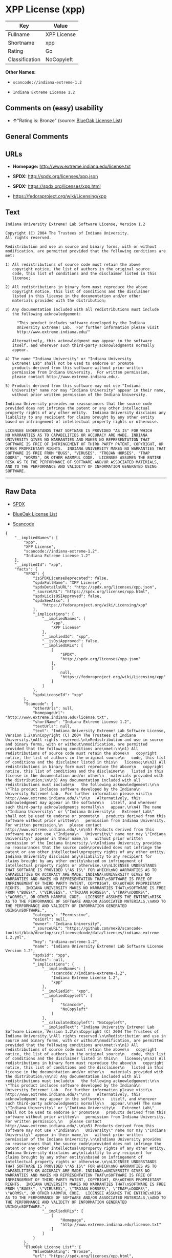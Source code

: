 * XPP License (xpp)

| Key              | Value         |
|------------------+---------------|
| Fullname         | XPP License   |
| Shortname        | xpp           |
| Rating           | Go            |
| Classification   | NoCopyleft    |

*Other Names:*

- =scancode://indiana-extreme-1.2=

- =Indiana Extreme License 1.2=

** Comments on (easy) usability

- *↑*"Rating is: Bronze" (source:
  [[https://blueoakcouncil.org/list][BlueOak License List]])

** General Comments

** URLs

- *Homepage:* http://www.extreme.indiana.edu/license.txt

- *SPDX:* http://spdx.org/licenses/xpp.json

- *SPDX:* https://spdx.org/licenses/xpp.html

- https://fedoraproject.org/wiki/Licensing/xpp

** Text

#+BEGIN_EXAMPLE
  Indiana University Extreme! Lab Software License, Version 1.2

  Copyright (C) 2004 The Trustees of Indiana University.
  All rights reserved.

  Redistribution and use in source and binary forms, with or without
  modification, are permitted provided that the following conditions are
  met:

  1) All redistributions of source code must retain the above
     copyright notice, the list of authors in the original source
     code, this list of conditions and the disclaimer listed in this
     license;

  2) All redistributions in binary form must reproduce the above
     copyright notice, this list of conditions and the disclaimer
     listed in this license in the documentation and/or other
     materials provided with the distribution;

  3) Any documentation included with all redistributions must include
     the following acknowledgement:

       "This product includes software developed by the Indiana
       University Extreme! Lab.  For further information please visit
       http://www.extreme.indiana.edu/"

     Alternatively, this acknowledgment may appear in the software
     itself, and wherever such third-party acknowledgments normally
     appear.

  4) The name "Indiana University" or "Indiana University
     Extreme! Lab" shall not be used to endorse or promote
     products derived from this software without prior written
     permission from Indiana University.  For written permission,
     please contact http://www.extreme.indiana.edu/.

  5) Products derived from this software may not use "Indiana
     University" name nor may "Indiana University" appear in their name,
     without prior written permission of the Indiana University.

  Indiana University provides no reassurances that the source code
  provided does not infringe the patent or any other intellectual
  property rights of any other entity.  Indiana University disclaims any
  liability to any recipient for claims brought by any other entity
  based on infringement of intellectual property rights or otherwise.

  LICENSEE UNDERSTANDS THAT SOFTWARE IS PROVIDED "AS IS" FOR WHICH
  NO WARRANTIES AS TO CAPABILITIES OR ACCURACY ARE MADE. INDIANA
  UNIVERSITY GIVES NO WARRANTIES AND MAKES NO REPRESENTATION THAT
  SOFTWARE IS FREE OF INFRINGEMENT OF THIRD PARTY PATENT, COPYRIGHT, OR
  OTHER PROPRIETARY RIGHTS.  INDIANA UNIVERSITY MAKES NO WARRANTIES THAT
  SOFTWARE IS FREE FROM "BUGS", "VIRUSES", "TROJAN HORSES", "TRAP
  DOORS", "WORMS", OR OTHER HARMFUL CODE.  LICENSEE ASSUMES THE ENTIRE
  RISK AS TO THE PERFORMANCE OF SOFTWARE AND/OR ASSOCIATED MATERIALS,
  AND TO THE PERFORMANCE AND VALIDITY OF INFORMATION GENERATED USING
  SOFTWARE.
#+END_EXAMPLE

--------------

** Raw Data

- [[https://spdx.org/licenses/xpp.html][SPDX]]

- [[https://blueoakcouncil.org/list][BlueOak License List]]

- [[https://github.com/nexB/scancode-toolkit/blob/develop/src/licensedcode/data/licenses/indiana-extreme-1.2.yml][Scancode]]

#+BEGIN_EXAMPLE
  {
      "__impliedNames": [
          "xpp",
          "XPP License",
          "scancode://indiana-extreme-1.2",
          "Indiana Extreme License 1.2"
      ],
      "__impliedId": "xpp",
      "facts": {
          "SPDX": {
              "isSPDXLicenseDeprecated": false,
              "spdxFullName": "XPP License",
              "spdxDetailsURL": "http://spdx.org/licenses/xpp.json",
              "_sourceURL": "https://spdx.org/licenses/xpp.html",
              "spdxLicIsOSIApproved": false,
              "spdxSeeAlso": [
                  "https://fedoraproject.org/wiki/Licensing/xpp"
              ],
              "_implications": {
                  "__impliedNames": [
                      "xpp",
                      "XPP License"
                  ],
                  "__impliedId": "xpp",
                  "__isOsiApproved": false,
                  "__impliedURLs": [
                      [
                          "SPDX",
                          "http://spdx.org/licenses/xpp.json"
                      ],
                      [
                          null,
                          "https://fedoraproject.org/wiki/Licensing/xpp"
                      ]
                  ]
              },
              "spdxLicenseId": "xpp"
          },
          "Scancode": {
              "otherUrls": null,
              "homepageUrl": "http://www.extreme.indiana.edu/license.txt",
              "shortName": "Indiana Extreme License 1.2",
              "textUrls": null,
              "text": "Indiana University Extreme! Lab Software License, Version 1.2\n\nCopyright (C) 2004 The Trustees of Indiana University.\nAll rights reserved.\n\nRedistribution and use in source and binary forms, with or without\nmodification, are permitted provided that the following conditions are\nmet:\n\n1) All redistributions of source code must retain the above\n   copyright notice, the list of authors in the original source\n   code, this list of conditions and the disclaimer listed in this\n   license;\n\n2) All redistributions in binary form must reproduce the above\n   copyright notice, this list of conditions and the disclaimer\n   listed in this license in the documentation and/or other\n   materials provided with the distribution;\n\n3) Any documentation included with all redistributions must include\n   the following acknowledgement:\n\n     \"This product includes software developed by the Indiana\n     University Extreme! Lab.  For further information please visit\n     http://www.extreme.indiana.edu/\"\n\n   Alternatively, this acknowledgment may appear in the software\n   itself, and wherever such third-party acknowledgments normally\n   appear.\n\n4) The name \"Indiana University\" or \"Indiana University\n   Extreme! Lab\" shall not be used to endorse or promote\n   products derived from this software without prior written\n   permission from Indiana University.  For written permission,\n   please contact http://www.extreme.indiana.edu/.\n\n5) Products derived from this software may not use \"Indiana\n   University\" name nor may \"Indiana University\" appear in their name,\n   without prior written permission of the Indiana University.\n\nIndiana University provides no reassurances that the source code\nprovided does not infringe the patent or any other intellectual\nproperty rights of any other entity.  Indiana University disclaims any\nliability to any recipient for claims brought by any other entity\nbased on infringement of intellectual property rights or otherwise.\n\nLICENSEE UNDERSTANDS THAT SOFTWARE IS PROVIDED \"AS IS\" FOR WHICH\nNO WARRANTIES AS TO CAPABILITIES OR ACCURACY ARE MADE. INDIANA\nUNIVERSITY GIVES NO WARRANTIES AND MAKES NO REPRESENTATION THAT\nSOFTWARE IS FREE OF INFRINGEMENT OF THIRD PARTY PATENT, COPYRIGHT, OR\nOTHER PROPRIETARY RIGHTS.  INDIANA UNIVERSITY MAKES NO WARRANTIES THAT\nSOFTWARE IS FREE FROM \"BUGS\", \"VIRUSES\", \"TROJAN HORSES\", \"TRAP\nDOORS\", \"WORMS\", OR OTHER HARMFUL CODE.  LICENSEE ASSUMES THE ENTIRE\nRISK AS TO THE PERFORMANCE OF SOFTWARE AND/OR ASSOCIATED MATERIALS,\nAND TO THE PERFORMANCE AND VALIDITY OF INFORMATION GENERATED USING\nSOFTWARE.",
              "category": "Permissive",
              "osiUrl": null,
              "owner": "Indiana University",
              "_sourceURL": "https://github.com/nexB/scancode-toolkit/blob/develop/src/licensedcode/data/licenses/indiana-extreme-1.2.yml",
              "key": "indiana-extreme-1.2",
              "name": "Indiana University Extreme! Lab Software License Version 1.2",
              "spdxId": "xpp",
              "notes": null,
              "_implications": {
                  "__impliedNames": [
                      "scancode://indiana-extreme-1.2",
                      "Indiana Extreme License 1.2",
                      "xpp"
                  ],
                  "__impliedId": "xpp",
                  "__impliedCopyleft": [
                      [
                          "Scancode",
                          "NoCopyleft"
                      ]
                  ],
                  "__calculatedCopyleft": "NoCopyleft",
                  "__impliedText": "Indiana University Extreme! Lab Software License, Version 1.2\n\nCopyright (C) 2004 The Trustees of Indiana University.\nAll rights reserved.\n\nRedistribution and use in source and binary forms, with or without\nmodification, are permitted provided that the following conditions are\nmet:\n\n1) All redistributions of source code must retain the above\n   copyright notice, the list of authors in the original source\n   code, this list of conditions and the disclaimer listed in this\n   license;\n\n2) All redistributions in binary form must reproduce the above\n   copyright notice, this list of conditions and the disclaimer\n   listed in this license in the documentation and/or other\n   materials provided with the distribution;\n\n3) Any documentation included with all redistributions must include\n   the following acknowledgement:\n\n     \"This product includes software developed by the Indiana\n     University Extreme! Lab.  For further information please visit\n     http://www.extreme.indiana.edu/\"\n\n   Alternatively, this acknowledgment may appear in the software\n   itself, and wherever such third-party acknowledgments normally\n   appear.\n\n4) The name \"Indiana University\" or \"Indiana University\n   Extreme! Lab\" shall not be used to endorse or promote\n   products derived from this software without prior written\n   permission from Indiana University.  For written permission,\n   please contact http://www.extreme.indiana.edu/.\n\n5) Products derived from this software may not use \"Indiana\n   University\" name nor may \"Indiana University\" appear in their name,\n   without prior written permission of the Indiana University.\n\nIndiana University provides no reassurances that the source code\nprovided does not infringe the patent or any other intellectual\nproperty rights of any other entity.  Indiana University disclaims any\nliability to any recipient for claims brought by any other entity\nbased on infringement of intellectual property rights or otherwise.\n\nLICENSEE UNDERSTANDS THAT SOFTWARE IS PROVIDED \"AS IS\" FOR WHICH\nNO WARRANTIES AS TO CAPABILITIES OR ACCURACY ARE MADE. INDIANA\nUNIVERSITY GIVES NO WARRANTIES AND MAKES NO REPRESENTATION THAT\nSOFTWARE IS FREE OF INFRINGEMENT OF THIRD PARTY PATENT, COPYRIGHT, OR\nOTHER PROPRIETARY RIGHTS.  INDIANA UNIVERSITY MAKES NO WARRANTIES THAT\nSOFTWARE IS FREE FROM \"BUGS\", \"VIRUSES\", \"TROJAN HORSES\", \"TRAP\nDOORS\", \"WORMS\", OR OTHER HARMFUL CODE.  LICENSEE ASSUMES THE ENTIRE\nRISK AS TO THE PERFORMANCE OF SOFTWARE AND/OR ASSOCIATED MATERIALS,\nAND TO THE PERFORMANCE AND VALIDITY OF INFORMATION GENERATED USING\nSOFTWARE.",
                  "__impliedURLs": [
                      [
                          "Homepage",
                          "http://www.extreme.indiana.edu/license.txt"
                      ]
                  ]
              }
          },
          "BlueOak License List": {
              "BlueOakRating": "Bronze",
              "url": "https://spdx.org/licenses/xpp.html",
              "isPermissive": true,
              "_sourceURL": "https://blueoakcouncil.org/list",
              "name": "XPP License",
              "id": "xpp",
              "_implications": {
                  "__impliedNames": [
                      "xpp",
                      "XPP License"
                  ],
                  "__impliedJudgement": [
                      [
                          "BlueOak License List",
                          {
                              "tag": "PositiveJudgement",
                              "contents": "Rating is: Bronze"
                          }
                      ]
                  ],
                  "__impliedCopyleft": [
                      [
                          "BlueOak License List",
                          "NoCopyleft"
                      ]
                  ],
                  "__calculatedCopyleft": "NoCopyleft",
                  "__impliedURLs": [
                      [
                          "SPDX",
                          "https://spdx.org/licenses/xpp.html"
                      ]
                  ]
              }
          }
      },
      "__impliedJudgement": [
          [
              "BlueOak License List",
              {
                  "tag": "PositiveJudgement",
                  "contents": "Rating is: Bronze"
              }
          ]
      ],
      "__impliedCopyleft": [
          [
              "BlueOak License List",
              "NoCopyleft"
          ],
          [
              "Scancode",
              "NoCopyleft"
          ]
      ],
      "__calculatedCopyleft": "NoCopyleft",
      "__isOsiApproved": false,
      "__impliedText": "Indiana University Extreme! Lab Software License, Version 1.2\n\nCopyright (C) 2004 The Trustees of Indiana University.\nAll rights reserved.\n\nRedistribution and use in source and binary forms, with or without\nmodification, are permitted provided that the following conditions are\nmet:\n\n1) All redistributions of source code must retain the above\n   copyright notice, the list of authors in the original source\n   code, this list of conditions and the disclaimer listed in this\n   license;\n\n2) All redistributions in binary form must reproduce the above\n   copyright notice, this list of conditions and the disclaimer\n   listed in this license in the documentation and/or other\n   materials provided with the distribution;\n\n3) Any documentation included with all redistributions must include\n   the following acknowledgement:\n\n     \"This product includes software developed by the Indiana\n     University Extreme! Lab.  For further information please visit\n     http://www.extreme.indiana.edu/\"\n\n   Alternatively, this acknowledgment may appear in the software\n   itself, and wherever such third-party acknowledgments normally\n   appear.\n\n4) The name \"Indiana University\" or \"Indiana University\n   Extreme! Lab\" shall not be used to endorse or promote\n   products derived from this software without prior written\n   permission from Indiana University.  For written permission,\n   please contact http://www.extreme.indiana.edu/.\n\n5) Products derived from this software may not use \"Indiana\n   University\" name nor may \"Indiana University\" appear in their name,\n   without prior written permission of the Indiana University.\n\nIndiana University provides no reassurances that the source code\nprovided does not infringe the patent or any other intellectual\nproperty rights of any other entity.  Indiana University disclaims any\nliability to any recipient for claims brought by any other entity\nbased on infringement of intellectual property rights or otherwise.\n\nLICENSEE UNDERSTANDS THAT SOFTWARE IS PROVIDED \"AS IS\" FOR WHICH\nNO WARRANTIES AS TO CAPABILITIES OR ACCURACY ARE MADE. INDIANA\nUNIVERSITY GIVES NO WARRANTIES AND MAKES NO REPRESENTATION THAT\nSOFTWARE IS FREE OF INFRINGEMENT OF THIRD PARTY PATENT, COPYRIGHT, OR\nOTHER PROPRIETARY RIGHTS.  INDIANA UNIVERSITY MAKES NO WARRANTIES THAT\nSOFTWARE IS FREE FROM \"BUGS\", \"VIRUSES\", \"TROJAN HORSES\", \"TRAP\nDOORS\", \"WORMS\", OR OTHER HARMFUL CODE.  LICENSEE ASSUMES THE ENTIRE\nRISK AS TO THE PERFORMANCE OF SOFTWARE AND/OR ASSOCIATED MATERIALS,\nAND TO THE PERFORMANCE AND VALIDITY OF INFORMATION GENERATED USING\nSOFTWARE.",
      "__impliedURLs": [
          [
              "SPDX",
              "http://spdx.org/licenses/xpp.json"
          ],
          [
              null,
              "https://fedoraproject.org/wiki/Licensing/xpp"
          ],
          [
              "SPDX",
              "https://spdx.org/licenses/xpp.html"
          ],
          [
              "Homepage",
              "http://www.extreme.indiana.edu/license.txt"
          ]
      ]
  }
#+END_EXAMPLE

--------------

** Dot Cluster Graph

[[../dot/xpp.svg]]